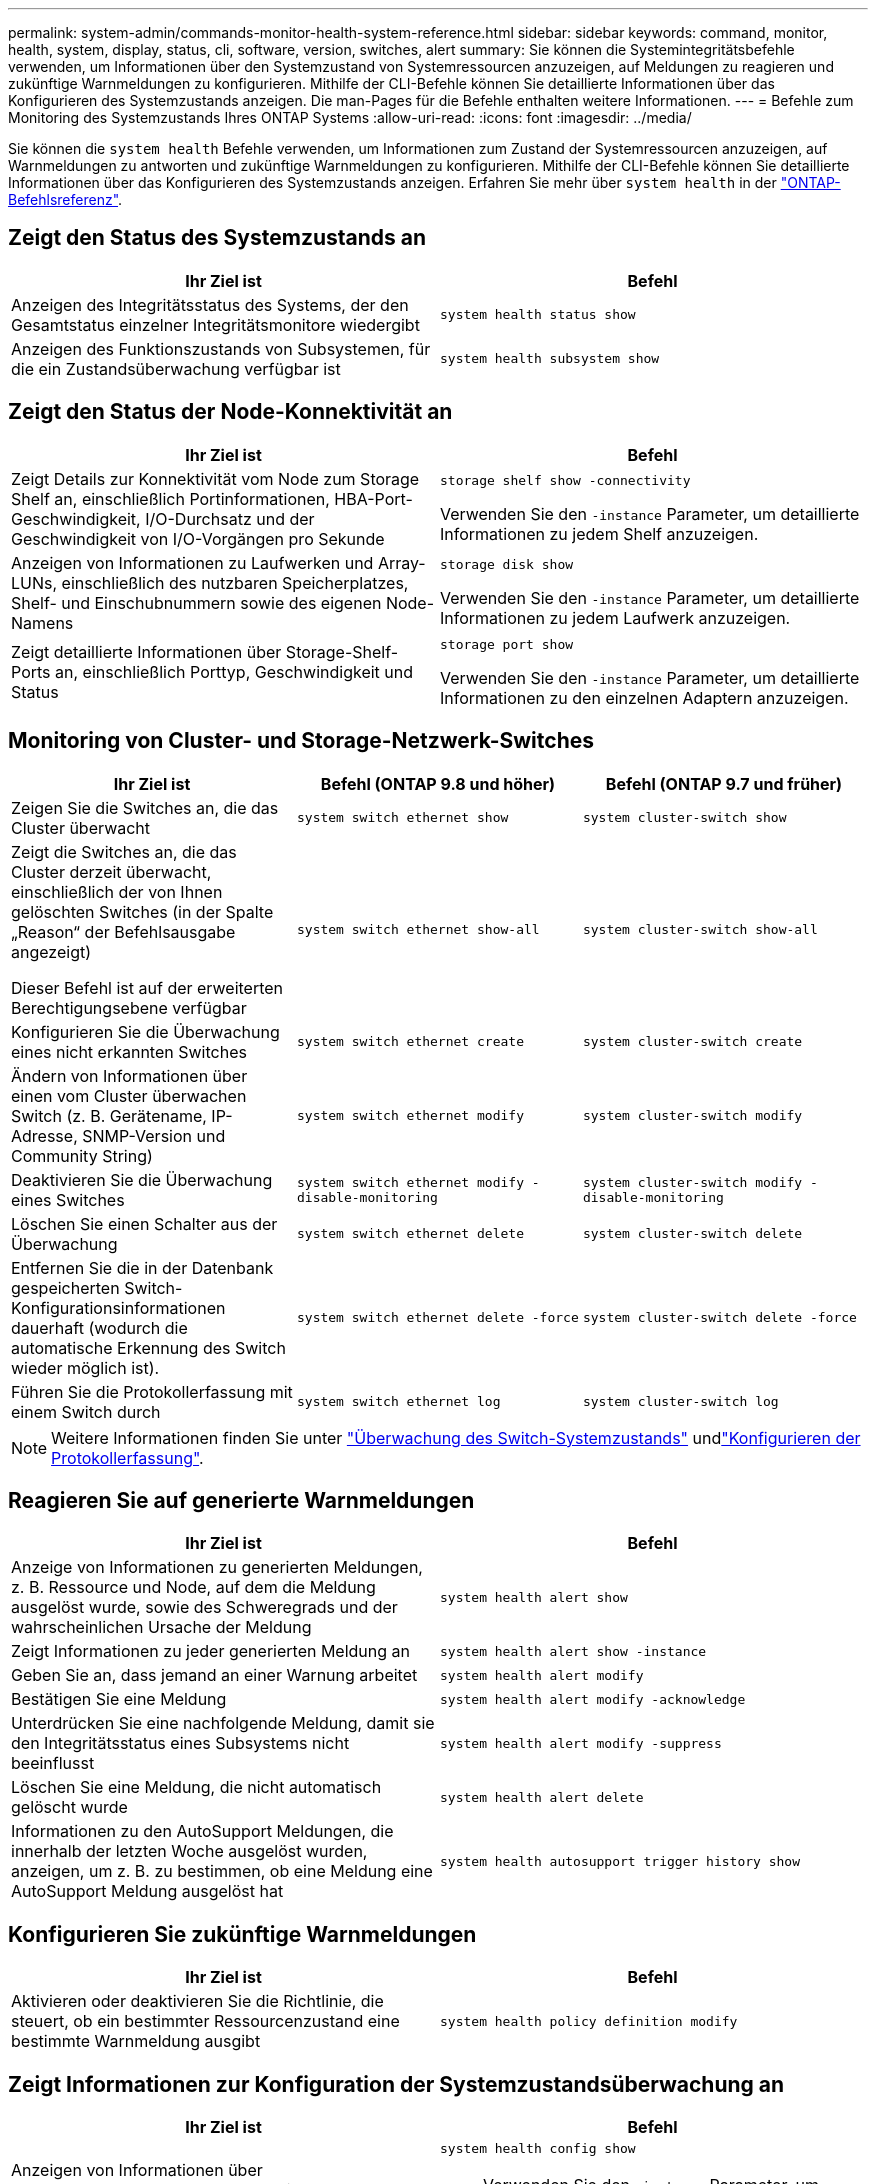 ---
permalink: system-admin/commands-monitor-health-system-reference.html 
sidebar: sidebar 
keywords: command, monitor, health, system, display, status, cli, software, version, switches, alert 
summary: Sie können die Systemintegritätsbefehle verwenden, um Informationen über den Systemzustand von Systemressourcen anzuzeigen, auf Meldungen zu reagieren und zukünftige Warnmeldungen zu konfigurieren. Mithilfe der CLI-Befehle können Sie detaillierte Informationen über das Konfigurieren des Systemzustands anzeigen. Die man-Pages für die Befehle enthalten weitere Informationen. 
---
= Befehle zum Monitoring des Systemzustands Ihres ONTAP Systems
:allow-uri-read: 
:icons: font
:imagesdir: ../media/


[role="lead"]
Sie können die `system health` Befehle verwenden, um Informationen zum Zustand der Systemressourcen anzuzeigen, auf Warnmeldungen zu antworten und zukünftige Warnmeldungen zu konfigurieren. Mithilfe der CLI-Befehle können Sie detaillierte Informationen über das Konfigurieren des Systemzustands anzeigen. Erfahren Sie mehr über `system health` in der link:https://docs.netapp.com/us-en/ontap-cli/search.html?q=system+health["ONTAP-Befehlsreferenz"^].



== Zeigt den Status des Systemzustands an

|===
| Ihr Ziel ist | Befehl 


 a| 
Anzeigen des Integritätsstatus des Systems, der den Gesamtstatus einzelner Integritätsmonitore wiedergibt
 a| 
`system health status show`



 a| 
Anzeigen des Funktionszustands von Subsystemen, für die ein Zustandsüberwachung verfügbar ist
 a| 
`system health subsystem show`

|===


== Zeigt den Status der Node-Konnektivität an

|===
| Ihr Ziel ist | Befehl 


 a| 
Zeigt Details zur Konnektivität vom Node zum Storage Shelf an, einschließlich Portinformationen, HBA-Port-Geschwindigkeit, I/O-Durchsatz und der Geschwindigkeit von I/O-Vorgängen pro Sekunde
 a| 
`storage shelf show -connectivity`

Verwenden Sie den `-instance` Parameter, um detaillierte Informationen zu jedem Shelf anzuzeigen.



 a| 
Anzeigen von Informationen zu Laufwerken und Array-LUNs, einschließlich des nutzbaren Speicherplatzes, Shelf- und Einschubnummern sowie des eigenen Node-Namens
 a| 
`storage disk show`

Verwenden Sie den `-instance` Parameter, um detaillierte Informationen zu jedem Laufwerk anzuzeigen.



 a| 
Zeigt detaillierte Informationen über Storage-Shelf-Ports an, einschließlich Porttyp, Geschwindigkeit und Status
 a| 
`storage port show`

Verwenden Sie den `-instance` Parameter, um detaillierte Informationen zu den einzelnen Adaptern anzuzeigen.

|===


== Monitoring von Cluster- und Storage-Netzwerk-Switches

[cols="3*"]
|===
| Ihr Ziel ist | Befehl (ONTAP 9.8 und höher) | Befehl (ONTAP 9.7 und früher) 


 a| 
Zeigen Sie die Switches an, die das Cluster überwacht
 a| 
`system switch ethernet show`
 a| 
`system cluster-switch show`



 a| 
Zeigt die Switches an, die das Cluster derzeit überwacht, einschließlich der von Ihnen gelöschten Switches (in der Spalte „Reason“ der Befehlsausgabe angezeigt)

Dieser Befehl ist auf der erweiterten Berechtigungsebene verfügbar
 a| 
`system switch ethernet show-all`
 a| 
`system cluster-switch show-all`



 a| 
Konfigurieren Sie die Überwachung eines nicht erkannten Switches
 a| 
`system switch ethernet create`
 a| 
`system cluster-switch create`



 a| 
Ändern von Informationen über einen vom Cluster überwachen Switch (z. B. Gerätename, IP-Adresse, SNMP-Version und Community String)
 a| 
`system switch ethernet modify`
 a| 
`system cluster-switch modify`



 a| 
Deaktivieren Sie die Überwachung eines Switches
 a| 
`system switch ethernet modify -disable-monitoring`
 a| 
`system cluster-switch modify -disable-monitoring`



 a| 
Löschen Sie einen Schalter aus der Überwachung
 a| 
`system switch ethernet delete`
 a| 
`system cluster-switch delete`



 a| 
Entfernen Sie die in der Datenbank gespeicherten Switch-Konfigurationsinformationen dauerhaft (wodurch die automatische Erkennung des Switch wieder möglich ist).
 a| 
`system switch ethernet delete -force`
 a| 
`system cluster-switch delete -force`



 a| 
Führen Sie die Protokollerfassung mit einem Switch durch
 a| 
`system switch ethernet log`
 a| 
`system cluster-switch log`

|===
[NOTE]
====
Weitere Informationen finden Sie unter link:https://docs.netapp.com/us-en/ontap-systems-switches/switch-cshm/config-overview.html["Überwachung des Switch-Systemzustands"^] undlink:https://docs.netapp.com/us-en/ontap-systems-switches/switch-cshm/config-log-collection.html["Konfigurieren der Protokollerfassung"^].

====


== Reagieren Sie auf generierte Warnmeldungen

|===
| Ihr Ziel ist | Befehl 


 a| 
Anzeige von Informationen zu generierten Meldungen, z. B. Ressource und Node, auf dem die Meldung ausgelöst wurde, sowie des Schweregrads und der wahrscheinlichen Ursache der Meldung
 a| 
`system health alert show`



 a| 
Zeigt Informationen zu jeder generierten Meldung an
 a| 
`system health alert show -instance`



 a| 
Geben Sie an, dass jemand an einer Warnung arbeitet
 a| 
`system health alert modify`



 a| 
Bestätigen Sie eine Meldung
 a| 
`system health alert modify -acknowledge`



 a| 
Unterdrücken Sie eine nachfolgende Meldung, damit sie den Integritätsstatus eines Subsystems nicht beeinflusst
 a| 
`system health alert modify -suppress`



 a| 
Löschen Sie eine Meldung, die nicht automatisch gelöscht wurde
 a| 
`system health alert delete`



 a| 
Informationen zu den AutoSupport Meldungen, die innerhalb der letzten Woche ausgelöst wurden, anzeigen, um z. B. zu bestimmen, ob eine Meldung eine AutoSupport Meldung ausgelöst hat
 a| 
`system health autosupport trigger history show`

|===


== Konfigurieren Sie zukünftige Warnmeldungen

|===
| Ihr Ziel ist | Befehl 


 a| 
Aktivieren oder deaktivieren Sie die Richtlinie, die steuert, ob ein bestimmter Ressourcenzustand eine bestimmte Warnmeldung ausgibt
 a| 
`system health policy definition modify`

|===


== Zeigt Informationen zur Konfiguration der Systemzustandsüberwachung an

|===
| Ihr Ziel ist | Befehl 


 a| 
Anzeigen von Informationen über Systemzustandsüberwachung, z. B. ihre Nodes, Namen, Subsysteme und Status
 a| 
`system health config show`

[NOTE]
====
Verwenden Sie den `-instance` Parameter, um detaillierte Informationen zu jeder Systemzustandsüberwachung anzuzeigen.

====


 a| 
Zeigen Sie Informationen zu den Meldungen an, die eine Systemzustandsüberwachung möglicherweise generiert werden kann
 a| 
`system health alert definition show`

[NOTE]
====
Verwenden Sie den `-instance` Parameter, um detaillierte Informationen zu den einzelnen Meldungsdefinitionen anzuzeigen.

====


 a| 
Anzeigen von Informationen über Richtlinien der Systemzustandsüberwachung, die bestimmen, wann Meldungen ausgegeben werden
 a| 
`system health policy definition show`

[NOTE]
====
Mit dem `-instance` Parameter können Sie detaillierte Informationen zu den einzelnen Richtlinien anzeigen. Verwenden Sie andere Parameter, um die Meldungsliste zu filtern, z. B. nach Richtlinienstatus (aktiviert oder nicht), Systemzustandsüberwachung, Meldung usw.

====
|===
.Verwandte Informationen
* link:https://docs.netapp.com/us-en/ontap-cli/storage-port-show.html["Speicherport anzeigen"^]
* link:https://docs.netapp.com/us-en/ontap-cli/storage-shelf-show.html["Lagerregal anzeigen"^]
* link:https://docs.netapp.com/us-en/ontap-cli/system-health-alert-delete.html["Systemzustandswarnung löschen"^]

